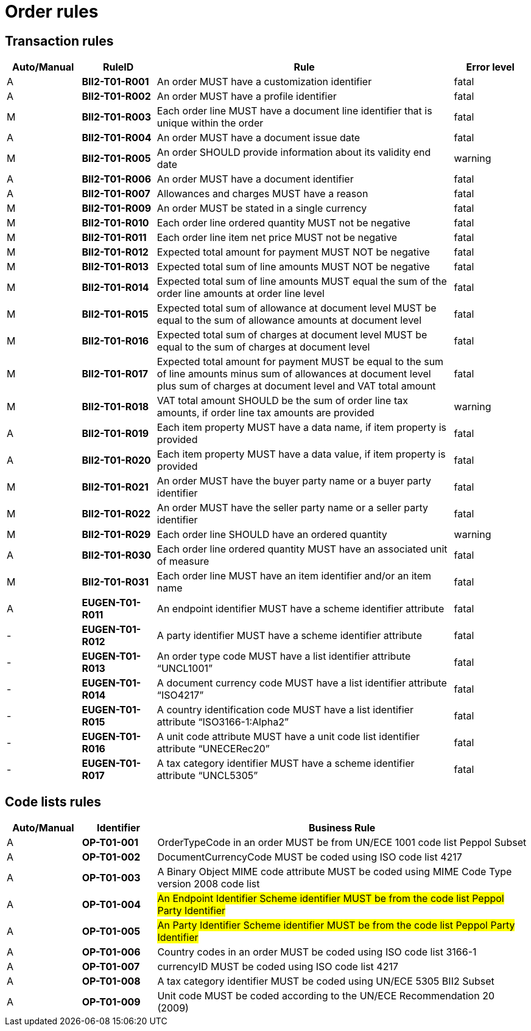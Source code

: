 
= Order rules

== Transaction rules

[cols="^1,1s,4,1",options="header"]
|====
|Auto/Manual
|RuleID
|Rule
|Error level

|A
|BII2-T01-R001
|An order MUST have a customization identifier
|fatal

|A
|BII2-T01-R002
|An order MUST have a profile identifier
|fatal

|M
|BII2-T01-R003
|Each order line MUST have a document line identifier that is unique within the order
|fatal

|A
|BII2-T01-R004
|An order MUST have a document issue date
|fatal

|M|BII2-T01-R005 |An order SHOULD provide information about its validity end date |warning
|A|BII2-T01-R006 |An order MUST have a document identifier |fatal
|A|BII2-T01-R007 |Allowances and charges MUST have a reason |fatal
|M|BII2-T01-R009 |An order MUST be stated in a single currency |fatal
|M|BII2-T01-R010 |Each order line ordered quantity MUST not be negative |fatal
|M|BII2-T01-R011 |Each order line item net price MUST not be negative |fatal
|M|BII2-T01-R012 |Expected total amount for payment MUST NOT be negative |fatal
|M|BII2-T01-R013 |Expected total sum of line amounts MUST NOT be negative |fatal
|M|BII2-T01-R014 |Expected total sum of line amounts MUST equal the sum of the order line amounts at order line level |fatal
|M|BII2-T01-R015 |Expected total sum of allowance at document level MUST be equal to the sum of allowance amounts at document level |fatal
|M|BII2-T01-R016 |Expected total sum of charges at document level MUST be equal to the sum of charges at document level |fatal
|M|BII2-T01-R017 |Expected total amount for payment MUST be equal to the sum of line amounts minus sum of allowances at document level plus sum of charges at document level and VAT total amount |fatal
|M|BII2-T01-R018 |VAT total amount SHOULD be the sum of order line tax amounts, if order line tax amounts are provided |warning
|A|BII2-T01-R019 |Each item property MUST have a data name, if item property is provided |fatal
|A|BII2-T01-R020 |Each item property MUST have a data value, if item property is provided |fatal
|M|BII2-T01-R021 |An order MUST have the buyer party name or a buyer party identifier |fatal
|M|BII2-T01-R022 |An order MUST have the seller party name or a seller party identifier |fatal
|M|BII2-T01-R029 |Each order line SHOULD have an ordered quantity |warning
|A|BII2-T01-R030 |Each order line ordered quantity MUST have an associated unit of measure |fatal
|M|BII2-T01-R031 |Each order line MUST have an item identifier and/or an item name |fatal
|A|EUGEN-T01-R011 |An endpoint identifier MUST have a scheme identifier attribute |fatal
|-|EUGEN-T01-R012 |A party identifier MUST have a scheme identifier attribute |fatal
|-|EUGEN-T01-R013 |An order type code MUST have a list identifier attribute “UNCL1001” |fatal
|-|EUGEN-T01-R014 |A document currency code MUST have a list identifier attribute “ISO4217” |fatal
|-|EUGEN-T01-R015 |A country identification code MUST have a list identifier attribute “ISO3166-1:Alpha2” |fatal
|-|EUGEN-T01-R016 |A unit code attribute MUST have a unit code list identifier attribute “UNECERec20” |fatal
|-|EUGEN-T01-R017 |A tax category identifier MUST have a scheme identifier attribute “UNCL5305” |fatal
|====


== Code lists rules

[cols="^1,1s,5",options="header"]
|====
|Auto/Manual |Identifier |Business Rule
|A|OP-T01-001 |OrderTypeCode in an order MUST be from UN/ECE 1001 code list Peppol Subset
|A|OP-T01-002 |DocumentCurrencyCode MUST be coded using ISO code list 4217
|A|OP-T01-003 |A Binary Object MIME code attribute MUST be coded using MIME Code Type version 2008 code list
|A|OP-T01-004 |#An Endpoint Identifier Scheme identifier MUST be from the code list Peppol Party Identifier#
|A|OP-T01-005 |#An Party Identifier Scheme identifier MUST be from the code list Peppol Party Identifier#
|A|OP-T01-006 |Country codes in an order MUST be coded using ISO code list 3166-1
|A|OP-T01-007 |currencyID MUST be coded using ISO code list 4217
|A|OP-T01-008 |A tax category identifier MUST be coded using UN/ECE 5305 BII2 Subset
|A|OP-T01-009 |Unit code MUST be coded according to the UN/ECE Recommendation 20 (2009)
|====
